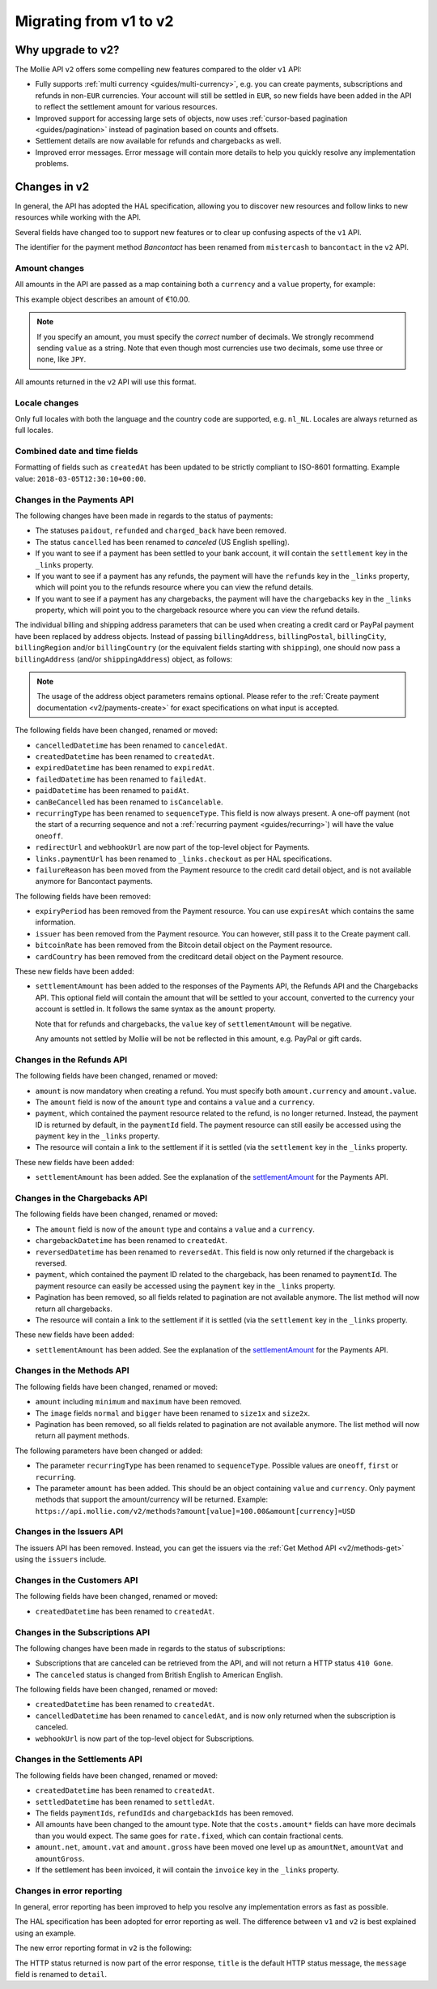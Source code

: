 .. _migrate-to-v2:

Migrating from v1 to v2
=======================

Why upgrade to v2?
------------------
The Mollie API ``v2`` offers some compelling new features compared to the older ``v1`` API:

* Fully supports :ref:`multi currency <guides/multi-currency>`, e.g. you can create payments, subscriptions and refunds
  in non-``EUR`` currencies.
  Your account will still be settled in ``EUR``, so new fields have been added in the API to reflect the settlement
  amount for various resources.
* Improved support for accessing large sets of objects, now uses :ref:`cursor-based pagination <guides/pagination>`
  instead of pagination based on counts and offsets.
* Settlement details are now available for refunds and chargebacks as well.
* Improved error messages. Error message will contain more details to help you quickly resolve any implementation
  problems.

Changes in v2
-------------
In general, the API has adopted the HAL specification, allowing you to discover new resources and follow links to new
resources while working with the API.

Several fields have changed too to support new features or to clear up confusing aspects of the ``v1`` API.

The identifier for the payment method *Bancontact* has been renamed from ``mistercash`` to ``bancontact`` in the ``v2``
API.

Amount changes
^^^^^^^^^^^^^^
All amounts in the API are passed as a map containing both a ``currency`` and a ``value`` property, for example:

.. code-block:: json
   :linenos:

   {
       "amount": {
           "currency": "EUR",
           "value": "10.00"
       }
   }

This example object describes an amount of €10.00.

.. note:: If you specify an amount, you must specify the *correct* number of decimals. We strongly recommend sending
          ``value`` as a string. Note that even though most currencies use two decimals, some use three or none, like
          ``JPY``.

All amounts returned in the ``v2`` API will use this format.

Locale changes
^^^^^^^^^^^^^^
Only full locales with both the language and the country code are supported, e.g. ``nl_NL``. Locales are always returned
as full locales.

Combined date and time fields
^^^^^^^^^^^^^^^^^^^^^^^^^^^^^
Formatting of fields such as ``createdAt`` has been updated to be strictly compliant to ISO-8601 formatting. Example
value: ``2018-03-05T12:30:10+00:00``.

Changes in the Payments API
^^^^^^^^^^^^^^^^^^^^^^^^^^^
The following changes have been made in regards to the status of payments:

* The statuses ``paidout``, ``refunded`` and ``charged_back`` have been removed.
* The status ``cancelled`` has been renamed to `canceled` (US English spelling).
* If you want to see if a payment has been settled to your bank account, it will contain the ``settlement`` key in the
  ``_links`` property.
* If you want to see if a payment has any refunds, the payment will have the ``refunds`` key in the ``_links`` property,
  which will point you to the refunds resource where you can view the refund details.
* If you want to see if a payment has any chargebacks, the payment will have the ``chargebacks`` key in the ``_links``
  property, which will point you to the chargeback resource where you can view the refund details.

The individual billing and shipping address parameters that can be used when creating a credit card or PayPal payment
have been replaced by address objects. Instead of passing ``billingAddress``, ``billingPostal``, ``billingCity``,
``billingRegion`` and/or ``billingCountry`` (or the equivalent fields starting with ``shipping``), one should now pass a
``billingAddress`` (and/or ``shippingAddress``) object, as follows:

.. code-block:: json
   :linenos:

   {
       "amount": {"currency": "USD", "value": "100.00"},
       ...
       "billingAddress": {
           "streetAndNumber": "Dorpstraat 1",
           "postalCode": "1122 AA",
           "city": "Amsterdam",
           "region": "Noord-Holland",
           "country": "NL",
       }
   }

.. note:: The usage of the address object parameters remains optional. Please refer to the
          :ref:`Create payment documentation <v2/payments-create>` for exact specifications on what input is accepted.

The following fields have been changed, renamed or moved:

* ``cancelledDatetime`` has been renamed to ``canceledAt``.
* ``createdDatetime`` has been renamed to ``createdAt``.
* ``expiredDatetime`` has been renamed to ``expiredAt``.
* ``failedDatetime`` has been renamed to ``failedAt``.
* ``paidDatetime`` has been renamed to ``paidAt``.
* ``canBeCancelled`` has been renamed to ``isCancelable``.
* ``recurringType`` has been renamed to ``sequenceType``. This field is now always present. A one-off payment (not the
  start of a recurring sequence and not a :ref:`recurring payment <guides/recurring>`) will have the value ``oneoff``.
* ``redirectUrl`` and ``webhookUrl`` are now part of the top-level object for Payments.
* ``links.paymentUrl`` has been renamed to ``_links.checkout`` as per HAL specifications.
* ``failureReason`` has been moved from the Payment resource to the credit card detail object, and is not available
  anymore for Bancontact payments.

The following fields have been removed:

* ``expiryPeriod`` has been removed from the Payment resource. You can use ``expiresAt`` which contains the same
  information.
* ``issuer`` has been removed from the Payment resource. You can however, still pass it to the Create payment call.
* ``bitcoinRate`` has been removed from the Bitcoin detail object on the Payment resource.
* ``cardCountry`` has been removed from the creditcard detail object on the Payment resource.

These new fields have been added:

.. _settlementAmount:

* ``settlementAmount`` has been added to the responses of the Payments API, the Refunds API and the Chargebacks API.
  This optional field will contain the amount that will be settled to your account, converted to the currency your
  account is settled in. It follows the same syntax as the ``amount`` property.

  Note that for refunds and chargebacks, the ``value`` key of ``settlementAmount`` will be negative.

  Any amounts not settled by Mollie will be not be reflected in this amount, e.g. PayPal or gift cards.

Changes in the Refunds API
^^^^^^^^^^^^^^^^^^^^^^^^^^
The following fields have been changed, renamed or moved:

* ``amount`` is now mandatory when creating a refund. You must specify both ``amount.currency`` and ``amount.value``.
* The ``amount`` field is now of the ``amount`` type and contains a ``value`` and a ``currency``.
* ``payment``, which contained the payment resource related to the refund, is no longer returned. Instead, the payment
  ID is returned by default, in the ``paymentId`` field. The payment resource can still easily be accessed using the
  ``payment`` key in the ``_links`` property.
* The resource will contain a link to the settlement if it is settled (via the ``settlement`` key in the ``_links``
  property.

These new fields have been added:

* ``settlementAmount`` has been added. See the explanation of the settlementAmount_ for the Payments API.

Changes in the Chargebacks API
^^^^^^^^^^^^^^^^^^^^^^^^^^^^^^
The following fields have been changed, renamed or moved:

* The ``amount`` field is now of the ``amount`` type and contains a ``value`` and a ``currency``.
* ``chargebackDatetime`` has been renamed to ``createdAt``.
* ``reversedDatetime`` has been renamed to ``reversedAt``. This field is now only returned if the chargeback is
  reversed.
* ``payment``, which contained the payment ID related to the chargeback, has been renamed to ``paymentId``. The payment
  resource can easily be accessed using the ``payment`` key in the ``_links`` property.
* Pagination has been removed, so all fields related to pagination are not available anymore. The list method will now
  return all chargebacks.
* The resource will contain a link to the settlement if it is settled (via the ``settlement`` key in the ``_links``
  property.

These new fields have been added:

* ``settlementAmount`` has been added. See the explanation of the settlementAmount_ for the Payments API.

Changes in the Methods API
^^^^^^^^^^^^^^^^^^^^^^^^^^
The following fields have been changed, renamed or moved:

* ``amount`` including ``minimum`` and ``maximum`` have been removed.
* The ``image`` fields ``normal`` and ``bigger`` have been renamed to ``size1x`` and ``size2x``.
* Pagination has been removed, so all fields related to pagination are not available anymore. The list method will now
  return all payment methods.

The following parameters have been changed or added:

* The parameter ``recurringType`` has been renamed to ``sequenceType``. Possible values are ``oneoff``, ``first`` or
  ``recurring``.
* The parameter ``amount`` has been added. This should be an object containing ``value`` and ``currency``. Only payment
  methods that support the amount/currency will be returned.
  Example: ``https://api.mollie.com/v2/methods?amount[value]=100.00&amount[currency]=USD``

Changes in the Issuers API
^^^^^^^^^^^^^^^^^^^^^^^^^^
The issuers API has been removed. Instead, you can get the issuers via the :ref:`Get Method API <v2/methods-get>` using
the ``issuers`` include.

Changes in the Customers API
^^^^^^^^^^^^^^^^^^^^^^^^^^^^
The following fields have been changed, renamed or moved:

* ``createdDatetime`` has been renamed to ``createdAt``.

Changes in the Subscriptions API
^^^^^^^^^^^^^^^^^^^^^^^^^^^^^^^^
The following changes have been made in regards to the status of subscriptions:

* Subscriptions that are canceled can be retrieved from the API, and will not return a HTTP status ``410 Gone``.
* The ``canceled`` status is changed from British English to American English.

The following fields have been changed, renamed or moved:

* ``createdDatetime`` has been renamed to ``createdAt``.
* ``cancelledDatetime`` has been renamed to ``canceledAt``, and is now only returned when the subscription is canceled.
* ``webhookUrl`` is now part of the top-level object for Subscriptions.

Changes in the Settlements API
^^^^^^^^^^^^^^^^^^^^^^^^^^^^^^
The following fields have been changed, renamed or moved:

* ``createdDatetime`` has been renamed to ``createdAt``.
* ``settledDatetime`` has been renamed to ``settledAt``.
* The fields ``paymentIds``, ``refundIds`` and ``chargebackIds`` has been removed.
* All amounts have been changed to the amount type. Note that the ``costs.amount*`` fields can have more decimals than
  you would expect. The same goes for ``rate.fixed``, which can contain fractional cents.
* ``amount.net``, ``amount.vat`` and ``amount.gross`` have been moved one level up as ``amountNet``, ``amountVat`` and
  ``amountGross``.
* If the settlement has been invoiced, it will contain the ``invoice`` key in the ``_links`` property.

Changes in error reporting
^^^^^^^^^^^^^^^^^^^^^^^^^^
In general, error reporting has been improved to help you resolve any implementation errors as fast as possible.

The HAL specification has been adopted for error reporting as well. The difference between ``v1`` and ``v2`` is best
explained using an example.

The new error reporting format in ``v2`` is the following:

.. code-block:: json
   :linenos:

   {
       "status": 401,
       "title": "Unauthorized Request",
       "detail": "Missing authentication, or failed to authenticate",
       "_links": {
           "documentation": {
               "href": "https://www.mollie.com/en/docs/authentication",
               "type": "text/html"
           }
       }
   }

The HTTP status returned is now part of the error response, ``title`` is the default HTTP status message, the
``message`` field is renamed to ``detail``.
